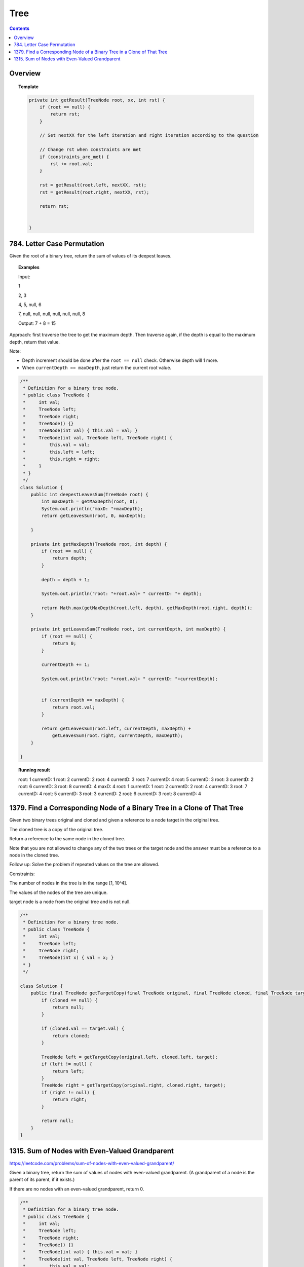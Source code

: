 ==================================
Tree
==================================

.. contents::
    :depth: 2

---------------------------------------
Overview
---------------------------------------

.. topic:: Template

    .. code-block:: java

        private int getResult(TreeNode root, xx, int rst) {
            if (root == null) {
                return rst;
            }
            
            // Set nextXX for the left iteration and right iteration according to the question
            
            // Change rst when constraints are met
            if (constraints_are_met) {
                rst += root.val;
            }
            
            rst = getResult(root.left, nextXX, rst);
            rst = getResult(root.right, nextXX, rst);
        
            return rst;
            
            
        }

---------------------------------------
784. Letter Case Permutation
---------------------------------------

Given the root of a binary tree, return the sum of values of its deepest leaves.

.. topic:: Examples

    Input:

    1

    2, 3

    4, 5, null, 6

    7, null, null, null, null, null, null, 8

    Output: 7 + 8 = 15


Approach: first traverse the tree to get the maximum depth. Then traverse again, if the depth is equal to the 
maximum depth, return that value.

Note:

- Depth increment should be done after the ``root == null`` check. Otherwise depth will 1 more.
- When ``currentDepth == maxDepth``, just return the current root value.


.. code-block:: java

    /**
     * Definition for a binary tree node.
     * public class TreeNode {
     *     int val;
     *     TreeNode left;
     *     TreeNode right;
     *     TreeNode() {}
     *     TreeNode(int val) { this.val = val; }
     *     TreeNode(int val, TreeNode left, TreeNode right) {
     *         this.val = val;
     *         this.left = left;
     *         this.right = right;
     *     }
     * }
     */
    class Solution {
        public int deepestLeavesSum(TreeNode root) {
            int maxDepth = getMaxDepth(root, 0);
            System.out.println("maxD: "+maxDepth);
            return getLeavesSum(root, 0, maxDepth);
            
        }
        
        private int getMaxDepth(TreeNode root, int depth) {
            if (root == null) {
                return depth;
            }
            
            depth = depth + 1;
            
            System.out.println("root: "+root.val+ " currentD: "+ depth);
            
            return Math.max(getMaxDepth(root.left, depth), getMaxDepth(root.right, depth));
        }
        
        private int getLeavesSum(TreeNode root, int currentDepth, int maxDepth) {
            if (root == null) {
                return 0;
            }
            
            currentDepth += 1;
            
            System.out.println("root: "+root.val+ " currentD: "+currentDepth);

            
            if (currentDepth == maxDepth) {
                return root.val;
            }
            
            return getLeavesSum(root.left, currentDepth, maxDepth) + 
                getLeavesSum(root.right, currentDepth, maxDepth);
        }
            
    }

.. topic::  Running result

    root: 1 currentD: 1
    root: 2 currentD: 2
    root: 4 currentD: 3
    root: 7 currentD: 4
    root: 5 currentD: 3
    root: 3 currentD: 2
    root: 6 currentD: 3
    root: 8 currentD: 4
    maxD: 4
    root: 1 currentD: 1
    root: 2 currentD: 2
    root: 4 currentD: 3
    root: 7 currentD: 4
    root: 5 currentD: 3
    root: 3 currentD: 2
    root: 6 currentD: 3
    root: 8 currentD: 4


------------------------------------------------------------------------------
1379. Find a Corresponding Node of a Binary Tree in a Clone of That Tree
------------------------------------------------------------------------------

Given two binary trees original and cloned and given a reference to a node target in the original tree.

The cloned tree is a copy of the original tree.

Return a reference to the same node in the cloned tree.

Note that you are not allowed to change any of the two trees or the target node and the answer must be a reference to a node in the cloned tree.

Follow up: Solve the problem if repeated values on the tree are allowed.

Constraints:

The number of nodes in the tree is in the range [1, 10^4].

The values of the nodes of the tree are unique.

target node is a node from the original tree and is not null.

.. code-block:: java

    /**
     * Definition for a binary tree node.
     * public class TreeNode {
     *     int val;
     *     TreeNode left;
     *     TreeNode right;
     *     TreeNode(int x) { val = x; }
     * }
     */

    class Solution {
        public final TreeNode getTargetCopy(final TreeNode original, final TreeNode cloned, final TreeNode target) {
            if (cloned == null) {
                return null;
            }
            
            if (cloned.val == target.val) {
                return cloned;
            }
            
            TreeNode left = getTargetCopy(original.left, cloned.left, target);
            if (left != null) {
                return left;
            }
            TreeNode right = getTargetCopy(original.right, cloned.right, target);
            if (right != null) {
                return right;
            }
            
            return null;
        }
    }


------------------------------------------------
1315. Sum of Nodes with Even-Valued Grandparent
------------------------------------------------

https://leetcode.com/problems/sum-of-nodes-with-even-valued-grandparent/

Given a binary tree, return the sum of values of nodes with even-valued grandparent.  (A grandparent of a node is the parent of its parent, if it exists.)

If there are no nodes with an even-valued grandparent, return 0.


.. code-block:: java

    /**
     * Definition for a binary tree node.
     * public class TreeNode {
     *     int val;
     *     TreeNode left;
     *     TreeNode right;
     *     TreeNode() {}
     *     TreeNode(int val) { this.val = val; }
     *     TreeNode(int val, TreeNode left, TreeNode right) {
     *         this.val = val;
     *         this.left = left;
     *         this.right = right;
     *     }
     * }
     */
    class Solution {
        public int sumEvenGrandparent(TreeNode root) {
            return getResult(root, false, false, 0);
        }
        
        private int getResult(TreeNode root, boolean parent, boolean grandparent, int rst) {
            if (root == null) {
                return rst;
            }
            
            // System.out.println("root: " + root.val + ", parent: " + parent + ", grandparent: " + grandparent + ", rst: "+ rst);
            
            boolean nextParent = false;
            if (root.val%2 == 0) {
                nextParent = true;
            }
            
            boolean nextGrandParent = false;
            if (parent) {
                nextGrandParent = true;
            }
            
            // Grandparent is even
            if (grandparent) {
                rst += root.val;
            }
            
            rst = getResult(root.left, nextParent, nextGrandParent, rst);
            rst = getResult(root.right, nextParent, nextGrandParent, rst);
        
            return rst;
            
            
        }
    }


.. topic::  Running result

    root: 6, parent: false, grandparent: false, rst: 0

    root: 7, parent: true, grandparent: false, rst: 0

    root: 2, parent: false, grandparent: true, rst: 0

    root: 9, parent: true, grandparent: false, rst: 2

    root: 7, parent: false, grandparent: true, rst: 2

    root: 1, parent: false, grandparent: false, rst: 9

    root: 4, parent: false, grandparent: false, rst: 9

    root: 8, parent: true, grandparent: false, rst: 9

    root: 1, parent: true, grandparent: true, rst: 9

    root: 3, parent: true, grandparent: true, rst: 10

    root: 5, parent: false, grandparent: true, rst: 13





